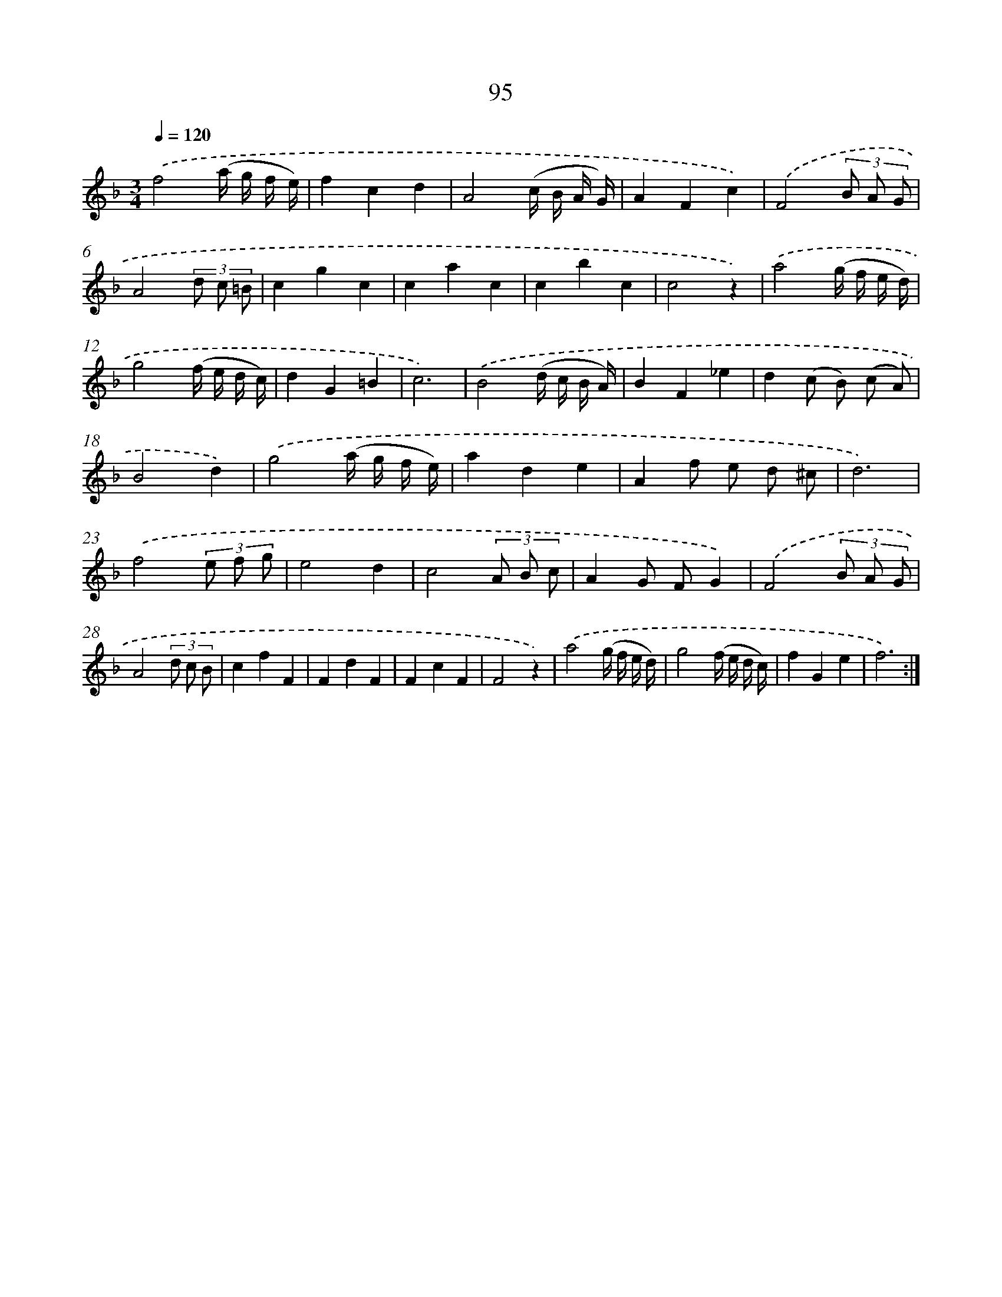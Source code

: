 X: 17788
T: 95
%%abc-version 2.0
%%abcx-abcm2ps-target-version 5.9.1 (29 Sep 2008)
%%abc-creator hum2abc beta
%%abcx-conversion-date 2018/11/01 14:38:16
%%humdrum-veritas 1804077890
%%humdrum-veritas-data 1891668928
%%continueall 1
%%barnumbers 0
L: 1/8
M: 3/4
Q: 1/4=120
K: F clef=treble
.('f4(a/ g/ f/ e/) |
f2c2d2 |
A4(c/ B/ A/ G/) |
A2F2c2) |
.('F4(3B A G |
A4(3d c =B |
c2g2c2 |
c2a2c2 |
c2b2c2 |
c4z2) |
.('a4(g/ f/ e/ d/) |
g4(f/ e/ d/ c/) |
d2G2=B2 |
c6) |
.('B4(d/ c/ B/ A/) |
B2F2_e2 |
d2(c B) (c A) |
B4d2) |
.('g4(a/ g/ f/ e/) |
a2d2e2 |
A2f e d ^c |
d6) |
.('f4(3e f g |
e4d2 |
c4(3A B c |
A2G FG2) |
.('F4(3B A G |
A4(3d c B |
c2f2F2 |
F2d2F2 |
F2c2F2 |
F4z2) |
.('a4(g/ f/ e/ d/) |
g4(f/ e/ d/ c/) |
f2G2e2 |
f6) :|]

